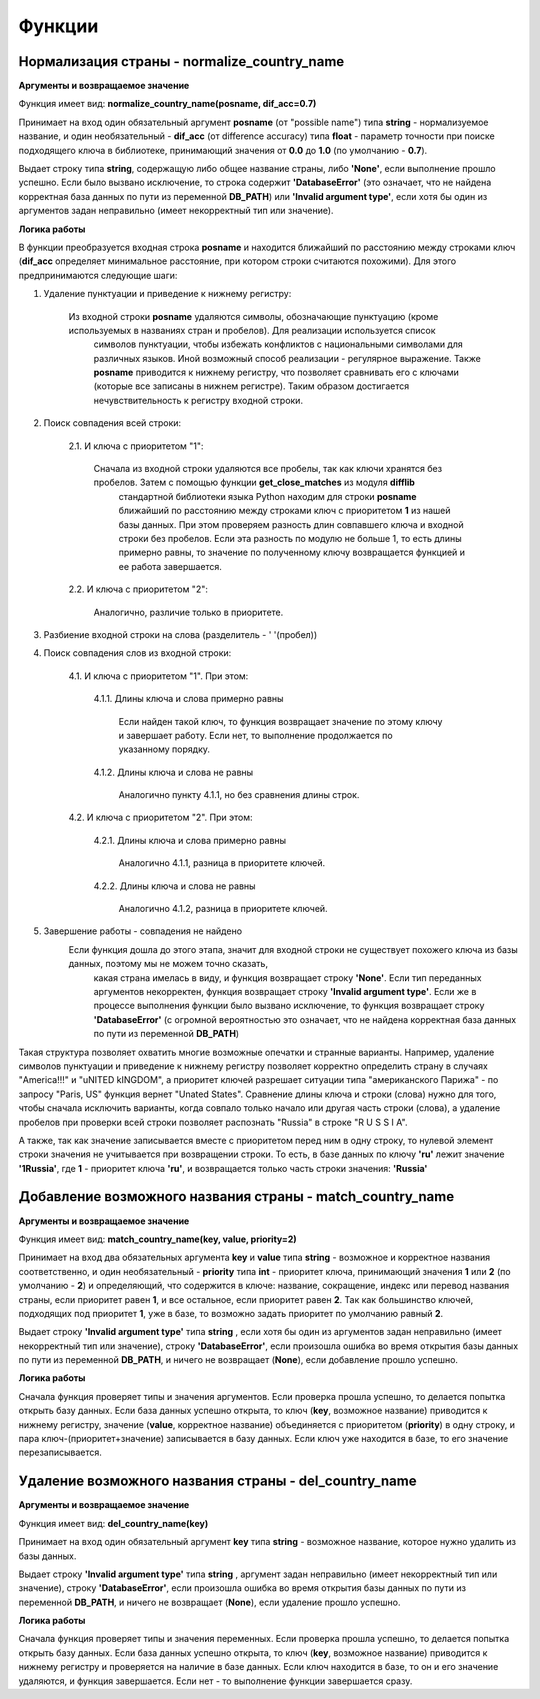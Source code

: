 ﻿=======
Функции
=======

--------------------------------------------
Нормализация страны - normalize_country_name
--------------------------------------------

**Аргументы и возвращаемое значение**

Функция имеет вид: **normalize_country_name(posname, dif_acc=0.7)**

Принимает на вход один обязательный аргумент **posname** (от "possible name") типа **string** - нормализуемое название, и один необязательный - **dif_acc** 
(от difference accuracy) типа **float** - параметр точности при поиске подходящего ключа в библиотеке, принимающий значения от **0.0** до **1.0** (по умолчанию - **0.7**). 

Выдает строку типа **string**, содержащую либо общее название страны, либо **'None'**, если выполнение прошло успешно. Если было вызвано исключение, то строка содержит 
**'DatabaseError'** (это означает, что не найдена корректная база данных по пути из переменной **DB_PATH**) или **'Invalid argument type'**, если хотя бы один из 
аргументов задан неправильно (имеет некорректный тип или значение).

**Логика работы**

В функции преобразуется входная строка **posname** и находится ближайший по расстоянию между строками ключ (**dif_acc** определяет минимальное расстояние, 
при котором строки считаются похожими). Для этого предпринимаются следующие шаги:

#. Удаление пунктуации и приведение к нижнему регистру: 

    Из входной строки **posname** удаляются символы, обозначающие пунктуацию (кроме используемых в названиях стран и пробелов). Для реализации используется список 
	символов пунктуации, чтобы избежать конфликтов с национальными символами для различных языков. Иной возможный способ реализации - регулярное выражение. 
	Также **posname** приводится к нижнему регистру, что позволяет сравнивать его с ключами (которые все записаны в нижнем регистре). 
	Таким образом достигается нечувствительность к регистру входной строки.
	
#. Поиск совпадения всей строки:

    2.1. И ключа с приоритетом "1":

         Сначала из входной строки удаляются все пробелы, так как ключи хранятся без пробелов. Затем с помощью функции **get_close_matches** из модуля **difflib** 
		 стандартной библиотеки языка Python находим для строки **posname** ближайший по расстоянию между строками ключ с приоритетом **1** из нашей базы данных. 
		 При этом проверяем разность длин совпавшего ключа и входной строки без пробелов. Если эта разность по модулю не больше 1, то есть длины примерно равны, 
		 то значение по полученному ключу возвращается функцией и ее работа завершается.
	
    2.2. И ключа с приоритетом "2":

         Аналогично, различие только в приоритете.
		 
#. Разбиение входной строки на слова (разделитель - ' '(пробел))

#. Поиск совпадения слов из входной строки:

    4.1. И ключа с приоритетом "1". При этом:

        4.1.1. Длины ключа и слова примерно равны

            Если найден такой ключ, то функция возвращает значение по этому ключу и завершает работу. Если нет, то выполнение продолжается по указанному порядку.

        4.1.2. Длины ключа и слова не равны

            Аналогично пункту 4.1.1, но без сравнения длины строк.

    4.2. И ключа с приоритетом "2". При этом:

        4.2.1. Длины ключа и слова примерно равны

            Аналогично 4.1.1, разница в приоритете ключей.

        4.2.2. Длины ключа и слова не равны

            Аналогично 4.1.2, разница в приоритете ключей.

#. Завершение работы - совпадения не найдено
    Если функция дошла до этого этапа, значит для входной строки не существует похожего ключа из базы данных, поэтому мы не можем точно сказать, 
	какая страна имелась в виду, и функция возвращает строку **'None'**. Eсли тип переданных аргументов некорректен, функция возвращает строку **'Invalid argument type'**. 
	Если же в процессе выполнения функции было вызвано исключение, то функция возвращает строку **'DatabaseError'** (с огромной вероятностью это означает, что не найдена 
	корректная база данных по пути из переменной **DB_PATH**)

Такая структура позволяет охватить многие возможные опечатки и странные варианты. Например, удаление символов пунктуации и приведение к нижнему регистру позволяет 
корректно определить страну в случаях "America!!!" и "uNITED kINGDOM", а приоритет ключей разрешает ситуации типа "американского Парижа" - по запросу "Paris, US" функция 
вернет "Unated States". Cравнение длины ключа и строки (слова) нужно для того, чтобы сначала исключить варианты, когда совпало только начало или другая часть 
строки (слова), а удаление пробелов при проверки всей строки позволяет распознать "Russia" в строке "R U S S I A".

А также, так как значение записывается вместе с приоритетом перед ним в одну строку, то нулевой элемент строки значения не учитывается при возвращении строки. То есть, в 
базе данных по ключу **'ru'** лежит значение **'1Russia'**, где **1** - приоритет ключа **'ru'**, и возвращается только часть строки значения: **'Russia'**

----------------------------------------------------------
Добавление возможного названия страны - match_country_name
----------------------------------------------------------

**Аргументы и возвращаемое значение**

Функция имеет вид: **match_country_name(key, value, priority=2)**

Принимает на вход два обязательных аргумента **key** и **value** типа **string** - возможное и корректное названия соответственно, и один необязательный - **priority** 
типа **int** - приоритет ключа, принимающий значения **1** или **2** (по умолчанию - **2**) и определяющий, что содержится в ключе: название, сокращение, индекс или 
перевод названия страны, если приоритет равен **1**, и все остальное, если приоритет равен **2**. Так как большинство ключей, подходящих под приоритет **1**, уже в базе, 
то возможно задать приоритет по умолчанию равный **2**. 

Выдает строку **'Invalid argument type'** типа **string** , если хотя бы один из аргументов задан неправильно (имеет некорректный тип или значение), 
строку **'DatabaseError'**, если произошла ошибка во время открытия базы данных по пути из переменной **DB_PATH**, и ничего не возвращает (**None**), 
если добавление прошло успешно.

**Логика работы**

Сначала функция проверяет типы и значения аргументов. Если проверка прошла успешно, то делается попытка открыть базу данных. Если база данных успешно открыта, то ключ 
(**key**, возможное название) приводится к нижнему регистру, значение (**value**, корректное название) объединяется с приоритетом (**priority**) в одну строку, и 
пара ключ-(приоритет+значение) записывается в базу данных. Если ключ уже находится в базе, то его значение перезаписывается.

------------------------------------------------------
Удаление возможного названия страны - del_country_name
------------------------------------------------------

**Аргументы и возвращаемое значение**

Функция имеет вид: **del_country_name(key)**

Принимает на вход один обязательный аргумент **key** типа **string** - возможное название, которое нужно удалить из базы данных.

Выдает строку **'Invalid argument type'** типа **string** , аргумент задан неправильно (имеет некорректный тип или значение), строку **'DatabaseError'**, 
если произошла ошибка во время открытия базы данных по пути из переменной **DB_PATH**, и ничего не возвращает (**None**), если удаление прошло успешно.

**Логика работы**

Сначала функция проверяет типы и значения переменных. Если проверка прошла успешно, то делается попытка открыть базу данных. Если база данных успешно открыта, 
то ключ (**key**, возможное название) приводится к нижнему регистру и проверяется на наличие в базе данных. Если ключ находится в базе, то он и его значение удаляются, 
и функция завершается. Если нет - то выполнение функции завершается сразу.

